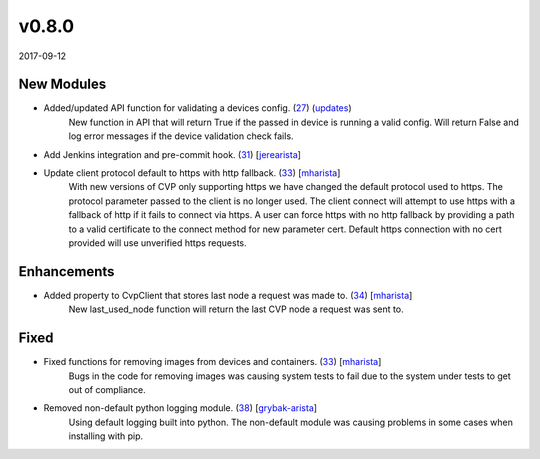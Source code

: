 ######
v0.8.0
######

2017-09-12

New Modules
^^^^^^^^^^^

* Added/updated API function for validating a devices config. (`27 <https://github.com/aristanetworks/cvprac/pull/27>`_) (`updates <https://github.com/aristanetworks/cvprac/commit/c5466163a5d79ffb4cd0ee18d1e47371b7264c35>`_)
    New function in API that will return True if the passed in device is running a valid config. Will return False and log error messages if the device validation check fails.
* Add Jenkins integration and pre-commit hook. (`31 <https://github.com/aristanetworks/cvprac/pull/31>`_) [`jerearista <https://github.com/jerearista>`_]
* Update client protocol default to https with http fallback. (`33 <https://github.com/aristanetworks/cvprac/pull/33>`_) [`mharista <https://github.com/mharista>`_]
    With new versions of CVP only supporting https we have changed the default protocol used to https. The protocol parameter passed to the client is no longer used. The client connect will attempt to use https with a fallback of http if it fails to connect via https. A user can force https with no http fallback by providing a path to a valid certificate to the connect method for new parameter cert. Default https connection with no cert provided will use unverified https requests.

Enhancements
^^^^^^^^^^^^

* Added property to CvpClient that stores last node a request was made to. (`34 <https://github.com/aristanetworks/cvprac/pull/34>`_) [`mharista <https://github.com/mharista>`_]
    New last_used_node function will return the last CVP node a request was sent to.

Fixed
^^^^^

* Fixed functions for removing images from devices and containers. (`33 <https://github.com/aristanetworks/cvprac/pull/33>`_) [`mharista <https://github.com/mharista>`_]
    Bugs in the code for removing images was causing system tests to fail due to the system under tests to get out of compliance.
* Removed non-default python logging module. (`38 <https://github.com/aristanetworks/cvprac/pull/38>`_) [`grybak-arista <https://github.com/grybak-arista>`_]
    Using default logging built into python. The non-default module was causing problems in some cases when installing with pip.
